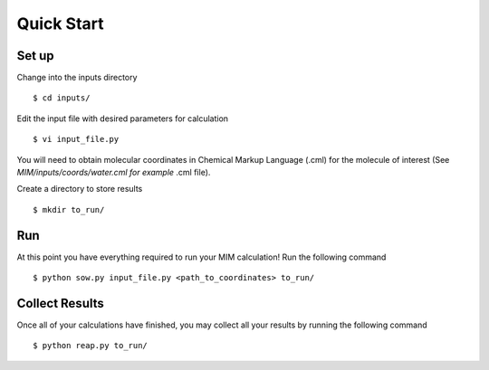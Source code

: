 Quick Start
===========

Set up
------

Change into the inputs directory ::
   
    $ cd inputs/

Edit the input file with desired parameters for calculation ::

   $ vi input_file.py

You will need to obtain molecular coordinates in Chemical Markup Language (.cml) for the 
molecule of interest (See `MIM/inputs/coords/water.cml for example` .cml file).

Create a directory to store results ::

    $ mkdir to_run/

Run 
---

At this point you have everything required to run your MIM calculation! Run the
following command ::
    
    $ python sow.py input_file.py <path_to_coordinates> to_run/

Collect Results
---------------

Once all of your calculations have finished, you may collect all your results
by running the following command ::
    
    $ python reap.py to_run/
